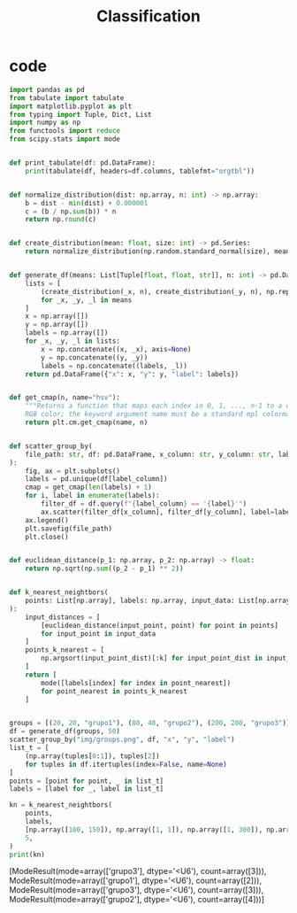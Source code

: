 #+TITLE: Classification

* code
#+begin_src python :session data :results replace drawer output :exports both :tangle classification.py :noweb yes :eval never-export
import pandas as pd
from tabulate import tabulate
import matplotlib.pyplot as plt
from typing import Tuple, Dict, List
import numpy as np
from functools import reduce
from scipy.stats import mode


def print_tabulate(df: pd.DataFrame):
    print(tabulate(df, headers=df.columns, tablefmt="orgtbl"))


def normalize_distribution(dist: np.array, n: int) -> np.array:
    b = dist - min(dist) + 0.000001
    c = (b / np.sum(b)) * n
    return np.round(c)


def create_distribution(mean: float, size: int) -> pd.Series:
    return normalize_distribution(np.random.standard_normal(size), mean * size)


def generate_df(means: List[Tuple[float, float, str]], n: int) -> pd.DataFrame:
    lists = [
        (create_distribution(_x, n), create_distribution(_y, n), np.repeat(_l, n))
        for _x, _y, _l in means
    ]
    x = np.array([])
    y = np.array([])
    labels = np.array([])
    for _x, _y, _l in lists:
        x = np.concatenate((x, _x), axis=None)
        y = np.concatenate((y, _y))
        labels = np.concatenate((labels, _l))
    return pd.DataFrame({"x": x, "y": y, "label": labels})


def get_cmap(n, name="hsv"):
    """Returns a function that maps each index in 0, 1, ..., n-1 to a distinct
    RGB color; the keyword argument name must be a standard mpl colormap name."""
    return plt.cm.get_cmap(name, n)


def scatter_group_by(
    file_path: str, df: pd.DataFrame, x_column: str, y_column: str, label_column: str
):
    fig, ax = plt.subplots()
    labels = pd.unique(df[label_column])
    cmap = get_cmap(len(labels) + 1)
    for i, label in enumerate(labels):
        filter_df = df.query(f"{label_column} == '{label}'")
        ax.scatter(filter_df[x_column], filter_df[y_column], label=label, color=cmap(i))
    ax.legend()
    plt.savefig(file_path)
    plt.close()


def euclidean_distance(p_1: np.array, p_2: np.array) -> float:
    return np.sqrt(np.sum((p_2 - p_1) ** 2))


def k_nearest_neightbors(
    points: List[np.array], labels: np.array, input_data: List[np.array], k: int
):
    input_distances = [
        [euclidean_distance(input_point, point) for point in points]
        for input_point in input_data
    ]
    points_k_nearest = [
        np.argsort(input_point_dist)[:k] for input_point_dist in input_distances
    ]
    return [
        mode([labels[index] for index in point_nearest])
        for point_nearest in points_k_nearest
    ]


groups = [(20, 20, "grupo1"), (80, 40, "grupo2"), (200, 200, "grupo3")]
df = generate_df(groups, 50)
scatter_group_by("img/groups.png", df, "x", "y", "label")
list_t = [
    (np.array(tuples[0:1]), tuples[2])
    for tuples in df.itertuples(index=False, name=None)
]
points = [point for point, _ in list_t]
labels = [label for _, label in list_t]

kn = k_nearest_neightbors(
    points,
    labels,
    [np.array([100, 150]), np.array([1, 1]), np.array([1, 300]), np.array([80, 40])],
    5,
)
print(kn)
#+end_src

#+RESULTS:
:results:
[ModeResult(mode=array(['grupo3'], dtype='<U6'), count=array([3])), ModeResult(mode=array(['grupo1'], dtype='<U6'), count=array([2])), ModeResult(mode=array(['grupo3'], dtype='<U6'), count=array([3])), ModeResult(mode=array(['grupo2'], dtype='<U6'), count=array([4]))]
:end:

[[file:img/groups.png]]

